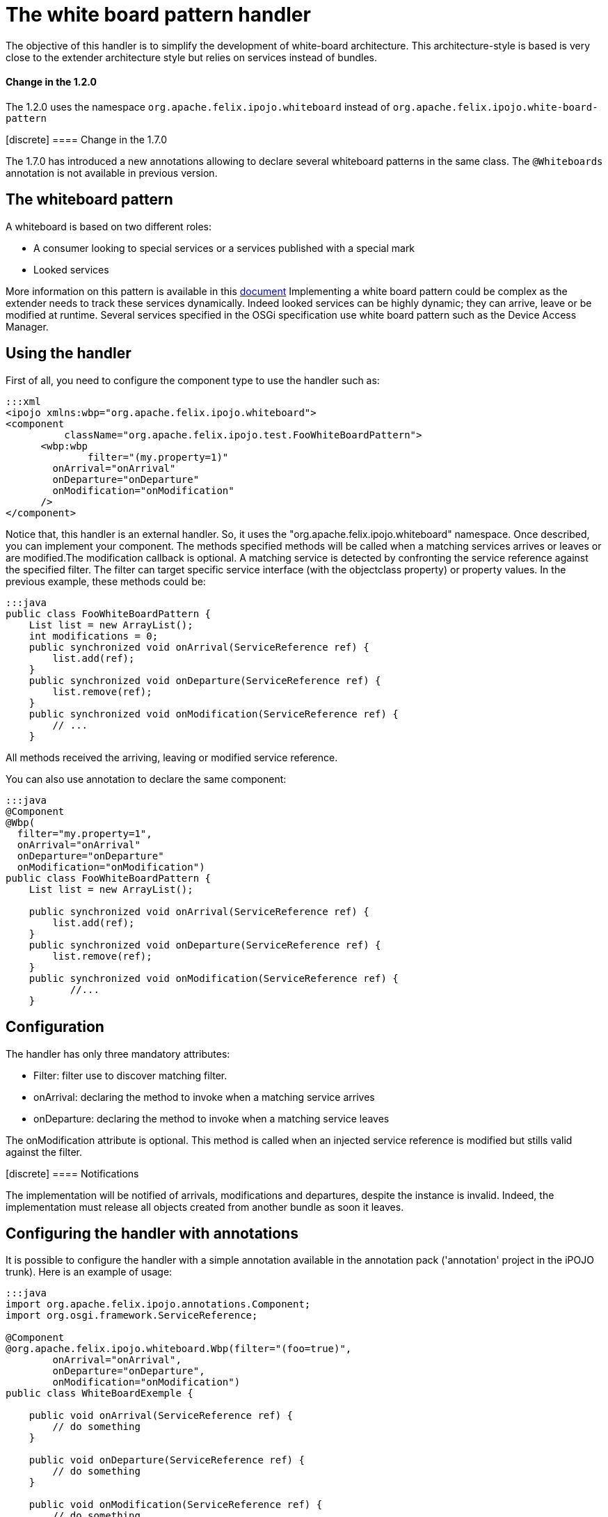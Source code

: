 = The white board pattern handler

The objective of this handler is to simplify the development of white-board architecture.
This architecture-style is based is very close to the extender architecture style but relies on services instead of bundles.

[TOC]+++<div class="alert alert-info info">+++[discrete]
==== Change in the 1.2.0

The 1.2.0 uses the namespace `org.apache.felix.ipojo.whiteboard` instead of `org.apache.felix.ipojo.white-board-pattern`+++</div>++++++<div class="alert alert-info info">+++[discrete]
==== Change in the 1.7.0

The 1.7.0 has introduced a new annotations allowing to declare several whiteboard patterns in the same class.
The `@Whiteboards` annotation is not available in previous version.+++</div>+++

== The whiteboard pattern

A whiteboard is based on two different roles:

* A consumer looking to special services or a services published with a special mark
* Looked services

More information on this pattern is available in this http://www.osgi.org/wiki/uploads/Links/whiteboard.pdf[document] Implementing a white board pattern could be complex as the extender needs to track these services dynamically.
Indeed looked services can be highly dynamic;
they can arrive, leave or be modified at runtime.
Several services specified in the OSGi specification use white board pattern such as the Device Access Manager.

== Using the handler

First of all, you need to configure the component type to use the handler such as:

 :::xml
 <ipojo xmlns:wbp="org.apache.felix.ipojo.whiteboard">
 <component
           className="org.apache.felix.ipojo.test.FooWhiteBoardPattern">
       <wbp:wbp
  	      filter="(my.property=1)"
         onArrival="onArrival"
         onDeparture="onDeparture"
         onModification="onModification"
       />
 </component>

Notice that, this handler is an external handler.
So, it uses the "org.apache.felix.ipojo.whiteboard" namespace.
Once described, you can implement your component.
The methods specified methods will be called when a matching services arrives or leaves or are modified.The modification callback is optional.
A matching service is detected by confronting the service reference against the specified filter.
The filter can target specific service interface (with the objectclass property) or property values.
In the previous example, these methods could be:

 :::java
 public class FooWhiteBoardPattern {
     List list = new ArrayList();
     int modifications = 0;
     public synchronized void onArrival(ServiceReference ref) {
         list.add(ref);
     }
     public synchronized void onDeparture(ServiceReference ref) {
         list.remove(ref);
     }
     public synchronized void onModification(ServiceReference ref) {
         // ...
     }

All methods received the arriving, leaving or modified service reference.

You can also use annotation to declare the same component:

....
:::java
@Component
@Wbp(
  filter="my.property=1",
  onArrival="onArrival"
  onDeparture="onDeparture"
  onModification="onModification")
public class FooWhiteBoardPattern {
    List list = new ArrayList();

    public synchronized void onArrival(ServiceReference ref) {
        list.add(ref);
    }
    public synchronized void onDeparture(ServiceReference ref) {
        list.remove(ref);
    }
    public synchronized void onModification(ServiceReference ref) {
	   //...
    }
....

== Configuration

The handler has only three mandatory attributes:

* Filter: filter use to discover matching filter.
* onArrival: declaring the method to invoke when a matching service arrives
* onDeparture: declaring the method to invoke when a matching service leaves

The onModification attribute is optional.
This method is called when an injected service reference is modified but stills valid against the filter.+++<div class="alert alert-info info">+++[discrete]
==== Notifications

The implementation will be notified of arrivals, modifications and departures, despite the instance is invalid.
Indeed, the implementation must release all objects created from another bundle as soon it leaves.+++</div>+++

== Configuring the handler with annotations

It is possible to configure the handler with a simple annotation available in the annotation pack ('annotation' project in the iPOJO trunk).
Here is an example of usage:

....
:::java
import org.apache.felix.ipojo.annotations.Component;
import org.osgi.framework.ServiceReference;

@Component
@org.apache.felix.ipojo.whiteboard.Wbp(filter="(foo=true)",
        onArrival="onArrival",
        onDeparture="onDeparture",
        onModification="onModification")
public class WhiteBoardExemple {

    public void onArrival(ServiceReference ref) {
        // do something
    }

    public void onDeparture(ServiceReference ref) {
        // do something
    }

    public void onModification(ServiceReference ref) {
        // do something
    }

}
....

The `onModification` attribute is optional.The `filter` attribute allows setting the service filter.

In the 1.7.0, a new annotation was introduced to support the declaration of several whiteboard patterns in the same component:

....
:::java
@Component
@Whiteboards(whiteboards={
     @Wbp(filter="(foo=true)",
        onArrival="onArrival",
        onDeparture="onDeparture",
        onModification="onModification"),
     @Wbp(filter="(bar=true)",
        onArrival="onArrival2",
        onDeparture="onDeparture2")}
)
public class WhiteBoardExemple {

    // ...

}
....
